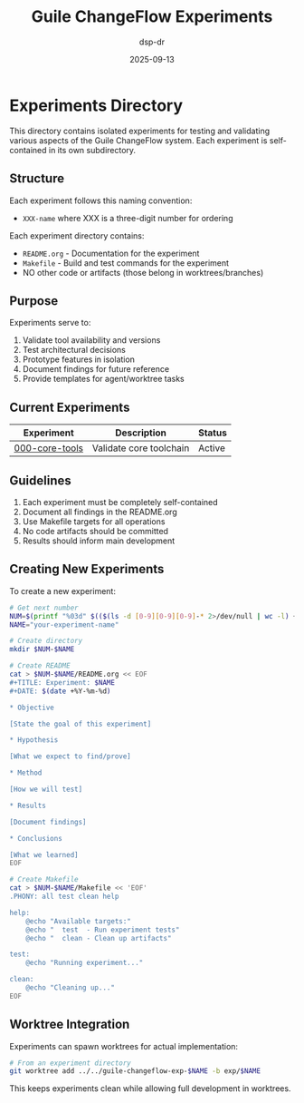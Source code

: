 #+TITLE: Guile ChangeFlow Experiments
#+AUTHOR: dsp-dr
#+DATE: 2025-09-13

* Experiments Directory

This directory contains isolated experiments for testing and validating various aspects of the Guile ChangeFlow system. Each experiment is self-contained in its own subdirectory.

** Structure

Each experiment follows this naming convention:
- =XXX-name= where XXX is a three-digit number for ordering

Each experiment directory contains:
- =README.org= - Documentation for the experiment
- =Makefile= - Build and test commands for the experiment
- NO other code or artifacts (those belong in worktrees/branches)

** Purpose

Experiments serve to:
1. Validate tool availability and versions
2. Test architectural decisions
3. Prototype features in isolation
4. Document findings for future reference
5. Provide templates for agent/worktree tasks

** Current Experiments

| Experiment | Description | Status |
|------------|-------------|--------|
| [[file:000-core-tools/README.org][000-core-tools]] | Validate core toolchain | Active |

** Guidelines

1. Each experiment must be completely self-contained
2. Document all findings in the README.org
3. Use Makefile targets for all operations
4. No code artifacts should be committed
5. Results should inform main development

** Creating New Experiments

To create a new experiment:

#+begin_src bash
# Get next number
NUM=$(printf "%03d" $(($(ls -d [0-9][0-9][0-9]-* 2>/dev/null | wc -l) + 1)))
NAME="your-experiment-name"

# Create directory
mkdir $NUM-$NAME

# Create README
cat > $NUM-$NAME/README.org << EOF
#+TITLE: Experiment: $NAME
#+DATE: $(date +%Y-%m-%d)

* Objective

[State the goal of this experiment]

* Hypothesis

[What we expect to find/prove]

* Method

[How we will test]

* Results

[Document findings]

* Conclusions

[What we learned]
EOF

# Create Makefile
cat > $NUM-$NAME/Makefile << 'EOF'
.PHONY: all test clean help

help:
	@echo "Available targets:"
	@echo "  test  - Run experiment tests"
	@echo "  clean - Clean up artifacts"

test:
	@echo "Running experiment..."

clean:
	@echo "Cleaning up..."
EOF
#+end_src

** Worktree Integration

Experiments can spawn worktrees for actual implementation:

#+begin_src bash
# From an experiment directory
git worktree add ../../guile-changeflow-exp-$NAME -b exp/$NAME
#+end_src

This keeps experiments clean while allowing full development in worktrees.